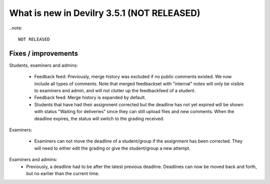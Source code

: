 .. _3.5.1changelog:

###########################################
What is new in Devilry 3.5.1 (NOT RELEASED)
###########################################

..note::

    NOT RELEASED


Fixes / improvements
####################

Students, examiners and admins:

 - Feedback feed: Previously, merge history was excluded if no public comments existed. We now include all types of comments. Note that merged
   feedbackset with "internal" notes will only be visible to examiners and admin, and will not clutter up the feedbackfeed of a student.

 - Feedback feed: Merge history is expanded by default.

 - Students that have had their assignment corrected but the deadline has not yet expired will be shown with
   status "Waiting for deliveries" since they can still upload files and new comments. When the deadline expires, the
   status will switch to the grading received.


Examiners:

 - Examiners can not move the deadline of a student/group if the assignment has been corrected. They will need to either
   edit the grading or give the student/group a new attempt.


Examiners and admins:
 - Previously, a deadline had to be after the latest previous deadline. Deadlines can now be moved back and forth, but
   no earlier than the current time.
